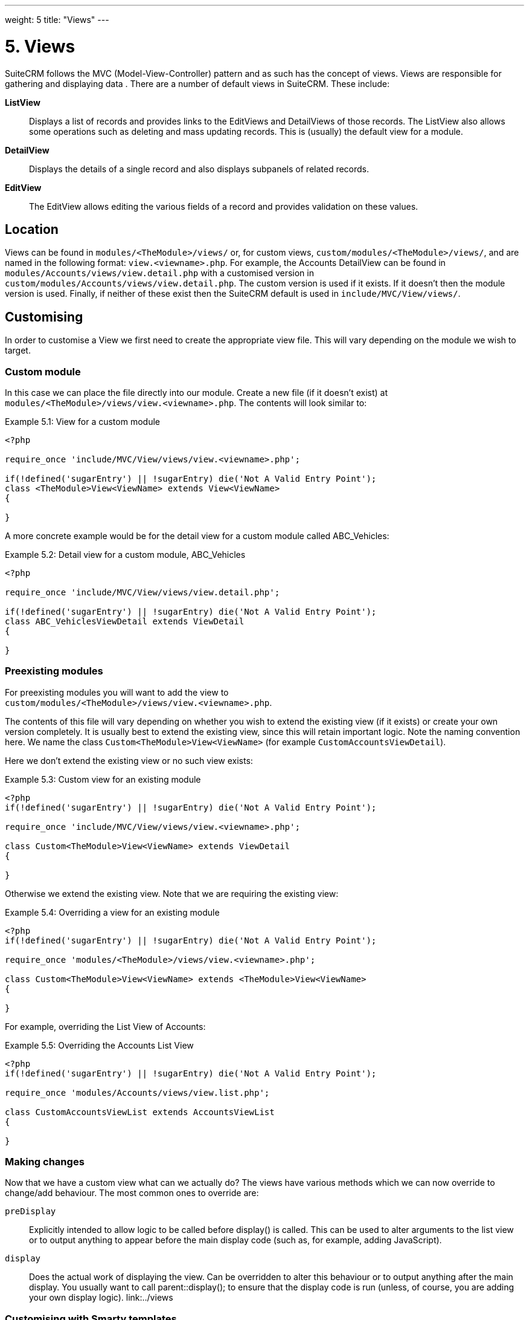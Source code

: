 
---
weight: 5
title: "Views"
---

:toc:

= 5. Views

SuiteCRM follows the MVC (Model-View-Controller) pattern and as such has
the concept of views. Views are responsible for gathering and displaying
data . There are a number of default views in SuiteCRM. These include:

*ListView*::
  Displays a list of records and provides links to the EditViews and
  DetailViews of those records. The ListView also allows some operations
  such as deleting and mass updating records. This is (usually) the
  default view for a module.
*DetailView*::
  Displays the details of a single record and also displays subpanels of
  related records.
*EditView*::
  The EditView allows editing the various fields of a record and
  provides validation on these values.

== Location

Views can be found in `modules/<TheModule>/views/` or, for custom
views, `custom/modules/<TheModule>/views/`, and are named in the following
format: `view.<viewname>.php`. For example, the Accounts DetailView can
be found in `modules/Accounts/views/view.detail.php` with a customised
version in `custom/modules/Accounts/views/view.detail.php`. The custom
version is used if it exists. If it doesn’t then the module version is
used. Finally, if neither of these exist then the SuiteCRM default is
used in `include/MVC/View/views/`.

== Customising

In order to customise a View we first need to create the appropriate
view file. This will vary depending on the module we wish to target.

=== Custom module

In this case we can place the file directly into our module. Create a
new file (if it doesn’t exist) at
`modules/<TheModule>/views/view.<viewname>.php`. The contents will look
similar to:

.Example 5.1: View for a custom module
[source,php]
----
<?php

require_once 'include/MVC/View/views/view.<viewname>.php';

if(!defined('sugarEntry') || !sugarEntry) die('Not A Valid Entry Point');
class <TheModule>View<ViewName> extends View<ViewName>
{

}
----



A more concrete example would be for the detail view for a custom module
called ABC_Vehicles:

.Example 5.2: Detail view for a custom module, ABC_Vehicles
[source,php]
----
<?php

require_once 'include/MVC/View/views/view.detail.php';

if(!defined('sugarEntry') || !sugarEntry) die('Not A Valid Entry Point');
class ABC_VehiclesViewDetail extends ViewDetail
{

}
----



=== Preexisting modules

For preexisting modules you will want to add the view to +
`custom/modules/<TheModule>/views/view.<viewname>.php`.

The contents of this file will vary depending on whether you wish to
extend the existing view (if it exists) or create your own version
completely. It is usually best to extend the existing view, since this
will retain important logic. Note the naming convention here. We name
the class `Custom<TheModule>View<ViewName>` (for example
`CustomAccountsViewDetail`).

Here we don’t extend the existing view or no such view exists:

.Example 5.3: Custom view for an existing module
[source,php]
----
<?php
if(!defined('sugarEntry') || !sugarEntry) die('Not A Valid Entry Point');

require_once 'include/MVC/View/views/view.<viewname>.php';

class Custom<TheModule>View<ViewName> extends ViewDetail
{

}
----



Otherwise we extend the existing view. Note that we are requiring the
existing view:

.Example 5.4: Overriding a view for an existing module
[source,php]
----
<?php
if(!defined('sugarEntry') || !sugarEntry) die('Not A Valid Entry Point');

require_once 'modules/<TheModule>/views/view.<viewname>.php';

class Custom<TheModule>View<ViewName> extends <TheModule>View<ViewName>
{

}
----



For example, overriding the List View of Accounts:

.Example 5.5: Overriding the Accounts List View
[source,php]
----
<?php
if(!defined('sugarEntry') || !sugarEntry) die('Not A Valid Entry Point');

require_once 'modules/Accounts/views/view.list.php';

class CustomAccountsViewList extends AccountsViewList
{

}
----



=== Making changes

Now that we have a custom view what can we actually do? The views have
various methods which we can now override to change/add behaviour. The
most common ones to override are:

`preDisplay`::
  Explicitly intended to allow logic to be called before display() is
  called. This can be used to alter arguments to the list view or to
  output anything to appear before the main display code (such as, for
  example, adding JavaScript).
`display`::
  Does the actual work of displaying the view. Can be overridden to
  alter this behaviour or to output anything after the main display. You
  usually want to call parent::display(); to ensure that the display
  code is run (unless, of course, you are adding your own display
  logic). link:../views


=== Customising with Smarty templates

Instead of using including HTML files in PHP, you can use Smarty templates to create complex HTML for custom views.

Let's say you're adding a custom module called `Store`, and you've made a file at `custom/modules/Store/views/view.store.php` that uses HTML in HEREDOCs and Strings to create a dynamic page:

[source,php]
----------
<?php
if (!defined('sugarEntry') || !sugarEntry) die('Not A Valid Entry Point');

require_once('include/MVC/View/SugarView.php');

class StoreView extends SugarView
{
    public function display()
    {
        $storeName = $store->storeName;
        $location = $store->location;
        $products = $store->products;

        $html = <<<"HTML"
<h1>$storeName</h1>
<h2>Location: $location</h2>

<ul>
HTML;

        foreach ($products as $id => $product) {
            $html .= "<li>$product->name: $product->price</li>";
        }

        $html .= <<<"HTML"
</ul>
HTML;

        echo $html;
    }
}
----------

This works, but it isn't very nice to look at, and it's hard to maintain and understand. You're combining your backend logic with the frontend HTML, which we should try to avoid as much as possible.

Instead, we can accomplish the same thing using a Smarty template. We can change the `custom/modules/Store/views/view.store.php` file to just provide the variables for the Smarty template, instead of creating the HTML itself.

[source,php]
----------
<?php
if (!defined('sugarEntry') || !sugarEntry) die('Not A Valid Entry Point');

require_once('include/MVC/View/SugarView.php');

class StoreView extends SugarView
{
    public function display()
    {
        $smarty = new Sugar_Smarty();
        $smarty->assign('storeName', $store->storeName);
        $smarty->assign('location', $store->location);
        $smarty->assign('products', $store->products);
        $storePage = $smarty->fetch('custom/modules/Store/templates/store.tpl');
        return $storePage;
    }
}
----------

And then we'll create a file at `custom/modules/Store/templates/store.tpl`, that looks like this:

[source,html]
----------
<h1>{$storeName}</h1>
<h2>Location: {$location}</h2>

<ul>
    {foreach name=productsIteration from=$products key=id item=product}
        <li>{$product->name}: {$product->price}</li>
    {/foreach}
</ul>
----------

Much simpler!

You can read more about Smarty template files and their syntax https://www.smarty.net/docsv2/en/[in the Smarty documentation^].
